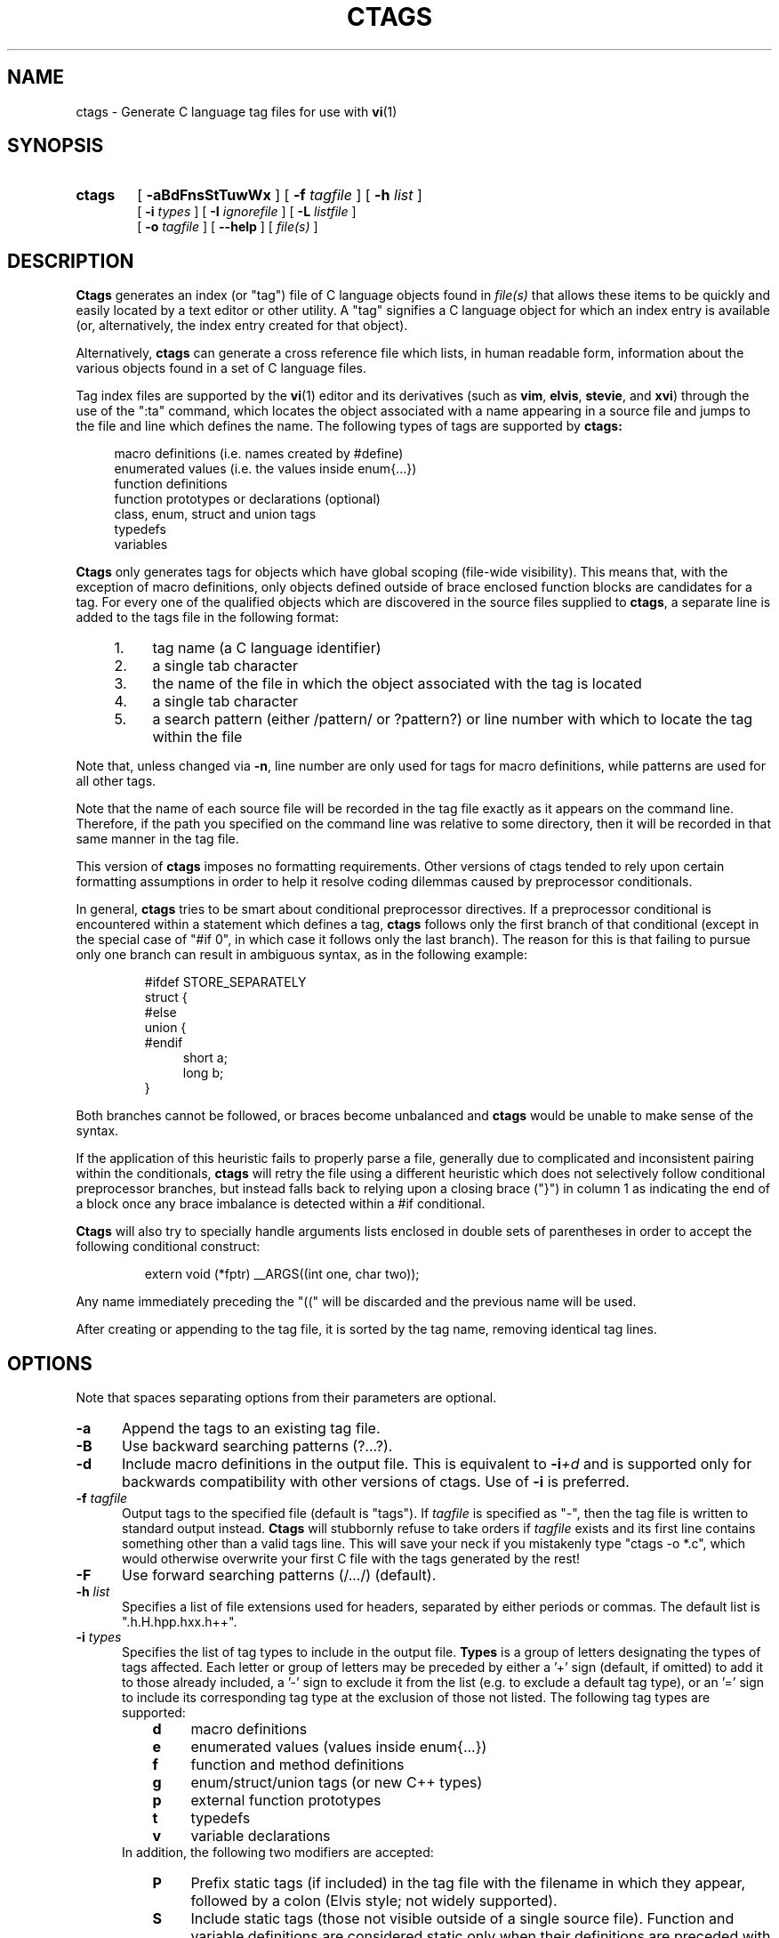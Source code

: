 .TH CTAGS 1 "18 August 1996" "Darren Hiebert"

.SH NAME
ctags \- Generate C language tag files for use with
.BR vi (1)
.SH SYNOPSIS
.TP 6
.B ctags
[
.B \-aBdFnsStTuwWx
] [
.BI \-f " tagfile"
] [
.BI \-h " list"
]
.br
[
.BI \-i " types"
] [
.BI \-I " ignorefile"
] [
.BI \-L " listfile"
]
.br
[
.BI \-o " tagfile"
] [
.B \--help
] [
.I file(s)
]
.SH DESCRIPTION
.B Ctags
generates an index (or "tag") file of C language objects found in
.I file(s)
that allows these items to be quickly and easily located by a text editor or
other utility. A "tag" signifies a C language object for which an index entry
is available (or, alternatively, the index entry created for that object).
.PP
Alternatively,
.B ctags
can generate a cross reference file which lists, in human readable form,
information about the various objects found in a set of C language files.
.PP
Tag index files are supported by the
.BR vi (1)
editor and its derivatives
(such as
.BR vim ,
.BR elvis ,
.BR stevie ,
and
.BR xvi )
through the use of the ":ta" command, which locates the object associated with
a name appearing in a source file and jumps to the file and line which defines
the name. The following types of tags are supported by 
.B ctags:
.PP
.RS 4
macro definitions (i.e. names created by #define)
.br
enumerated values (i.e. the values inside enum{...})
.br
function definitions
.br
function prototypes or declarations (optional)
.br
class, enum, struct and union tags
.br
typedefs
.br
variables
.RE
.PP
.B Ctags
only generates tags for objects which have global scoping (file-wide
visibility). This means that, with the exception of macro definitions, only
objects defined outside of brace enclosed function blocks are candidates for a
tag. For every one of the qualified objects which are discovered in the source
files supplied to
.BR ctags ,
a separate line is added to the tags file in the following format:
.PP
.PD 0
.RS 4
.TP 4
1.
tag name (a C language identifier)
.TP 4
2.
a single tab character
.TP 4
3.
the name of the file in which the object associated with the tag is located
.TP 4
4.
a single tab character
.TP 4
5.
a search pattern (either /pattern/ or ?pattern?) or line number with which
to locate the tag within the file
.RE
.PD 1
.PP
Note that, unless changed via
.BR \-n ,
line number are only used for tags for macro definitions, while patterns are
used for all other tags.
.PP
Note that the name of each source file will be recorded in the tag file
exactly as it appears on the command line. Therefore, if the path you
specified on the command line was relative to some directory, then it will
be recorded in that same manner in the tag file.
.PP
This version of
.B ctags
imposes no formatting requirements. Other versions of ctags tended to rely
upon certain formatting assumptions in order to help it resolve coding
dilemmas caused by preprocessor conditionals.
.PP
In general,
.B ctags
tries to be smart about conditional preprocessor directives. If a preprocessor
conditional is encountered within a statement which defines a tag,
.B ctags
follows only the first branch of that conditional (except in the special case
of "#if 0", in which case it follows only the last branch). The reason for
this is that failing to pursue only one branch can result in ambiguous syntax,
as in the following
example:
.PP
.RS
#ifdef STORE_SEPARATELY
.br
struct {
.br
#else
.br
union {
.br
#endif
.RS 4
short a;
.br
long b;
.RE
}
.RE
.PP
Both branches cannot be followed, or braces become unbalanced and
.B ctags
would be unable to make sense of the syntax.
.PP
If the application of this heuristic fails to properly parse a file,
generally due to complicated and inconsistent pairing within the conditionals,
.B ctags
will retry the file using a different heuristic which does not selectively
follow conditional preprocessor branches, but instead falls back to relying
upon a closing brace ("}") in column 1 as indicating the end of a block once
any brace imbalance is detected within a #if conditional.
.PP
.B Ctags
will also try to specially handle arguments lists enclosed in double sets of
parentheses in order to accept the following conditional construct:
.PP
.RS
extern void (*fptr) __ARGS((int one, char two));
.RE
.PP
Any name immediately preceding the "((" will be discarded and the previous
name will be used.
.PP
After creating or appending to the tag file, it is sorted by the tag name,
removing identical tag lines.
.SH OPTIONS
.PP
Note that spaces separating options from their parameters are optional.
.TP 5
.B \-a
Append the tags to an existing tag file.
.TP 5
.B \-B
Use backward searching patterns (?...?).
.TP 5
.B \-d
Include macro definitions in the output file. This is equivalent to
.BI -i +d
and is supported only for backwards compatibility with other versions of
ctags. Use of
.B -i
is preferred.
.TP 5
.BI \-f " tagfile"
Output tags to the specified file (default is "tags"). If
.I tagfile
is specified as "-", then the tag file is written to standard output instead.
.B Ctags
will stubbornly refuse to take orders if
.I tagfile
exists and its first line contains something other than a valid tags line.
This will save your neck if you mistakenly type "ctags -o *.c", which would
otherwise overwrite your first C file with the tags generated by the rest!
.TP 5
.B \-F
Use forward searching patterns (/.../) (default).
.TP 5
.BI \-h  " list"
Specifies a list of file extensions used for headers, separated by either
periods or commas. The default list is ".h.H.hpp.hxx.h++".
.TP 5
.BI \-i " types"
Specifies the list of tag types to include in the output file.
.B Types
is a group of letters designating the types of tags affected. Each letter or
group of letters may be preceded by either a '+' sign (default, if omitted) to
add it to those already included, a '-' sign to exclude it from the list (e.g.
to exclude a default tag type), or an '=' sign to include its corresponding
tag type at the exclusion of those not listed. The following tag types are
supported:
.RS 8
.PD 0
.TP 4
.B d
macro definitions
.TP 4
.B e
enumerated values (values inside enum{...})
.TP 4
.B f
function and method definitions
.TP 4
.B g
enum/struct/union tags (or new C++ types)
.TP 4
.B p
external function prototypes
.TP 4
.B t
typedefs
.TP 4
.B v
variable declarations
.RE
.RS 5
In addition, the following two modifiers are accepted:
.RE
.RS 8
.TP 4
.B P
Prefix static tags (if included) in the tag file with the filename in which
they appear, followed by a colon (Elvis style; not widely supported).
.TP 4
.B S
Include static tags (those not visible outside of a single source file).
Function and variable definitions are considered static only when their
definitions are preceded with the "static" keyword. All other types of tags
are considered static when they appear in a non-header file (see the -h
option).
.RE
.RS 5
The default value of
.I list
is "=defgtvS" (i.e all tag types except for function
prototypes; include static tags but do not prefix them).
.RE
.PD 1
.TP 5
.BI \-I " ignorefile"
Read from
.I ignorefile
a list of names of tokens which are to be ignored while generating tags for
the source files. This is useful when preprocessor macros are used in such a
way that they cause syntactic confusion due to their locations. In the
following example, the macro "ARGDECL2" would be mistakenly interpreted by
.B ctags
to be the name of the function instead of the correct name of "foo":
.PP
.RS
int foo ARGDECL2(void *, ptr, long int, nbytes)
.RE
.PP
.RS 5
Placing the name "ARGDECL2" into
.I ignorefile
and using the
.B \-I
option causes
.B ctags
to ignore every instance of "ARGDECL2".
.RE
.TP 5
.BI \-L " listfile"
Read from
.I listfile
a list of file names for which tags should be generated. If
.I listfile
is specified as "-", then file names are read from standard input.
.TP 5
.B \-n
Places places the line numbers in the source file where tags are located
rather than patterns to be searched for. This has two advantages:
.RS 5
.PD 0
.TP 4
1.
Significantly reduces the size of the resulting tag file.
.TP 4
2.
Eliminates failures to find tags because the line defining the tag has
changed, causing the pattern match to fail (note that some editors, such as
.BR vim ,
are able to recover in many such instances).
.TP 4
3.
Eliminates finding identical matching, but incorrect, source lines (see
.BR BUGS ,
below).
.PP
However, this option has one significant drawback: changes to the source files
can cause the line numbers recorded in the tag file to no longer correspond
to the lines in the source file, causing jumps to some tags to miss the target
definition by one or more lines. Selecting this option causes the following
options to be ignored:
.BR \-F " and " \-B "."
.PD 1
.RE
.TP 5
.BI \-o " tagfile"
Alternative for
.BR -f "."
.TP 5
.B \-s
Include static tags in the output file, each prefixed with the name of
the file in which it appears followed by a colon. This is equivalent to
.BI -i +SP
and is supported only for backwards compatibility with other versions of
ctags. Use of
.B -i
is preferred.
.TP 5
.B \-S
Include static tags in the output file, but do not prefix them, thereby
making them appear the same as global tags. This is equivalent to
.BI -i +S-P
and is supported only for backwards compatibility with other versions of
ctags. Use of
.B -i
is preferred.
.TP 5
.B \-t
Include typedefs in the output file. This is equivalent to
.BI -i +t
and is supported only for backwards compatibility with other versions of
ctags. Use of
.B -i
is preferred.
.TP 5
.B \-T
Include typedefs and class/enum/struct/union tags in the output file.
This is equivalent to
.BI -i +tg
and is supported only for backwards compatibility with other versions of
ctags. Use of
.B -i
is preferred.
.TP 5
.B \-u
Unsorted; do not sort the tags. Please note that this disables the warning
messages normally enabled by
.IR -W ,
because sorted tags are used to detect duplicate tags. Note also that
.BR vi (1)
requires sorted tags.
.TP 5
.B \-w
Exclude warnings about duplicate tags (default).
.TP 5
.B \-W
Generate warnings about duplicate tags.
.TP 5
.B \-x
Print a tabular, human-readable cross reference (xref) file to standard
output. The information contained in the output includes: the tag name; the
tag type; the line number, file name, and source line (with extra white space
condensed) of the file which defines the tag. No tag file is written and the
following options will be ignored:
.BR \-a ", " \-f ", " \-i+P ", " \-n ", " \-o ", " \-B " and " \-F .
Example applications for this feature are generating a listing of all
functions (including statics) located in a source file (e.g.
.B "ctags -xi=fS "
.IR "file" "),"
or generating a list of all externally visible global variables located in a
source file (e.g.
.B "ctags -xi=v "
.IR "file" ")."
.TP 5
.B \--help
Prints to standard output a detailed usage description.
.SH "ENVIRONMENT VARIABLES"
.TP 8
.B CTAGS
If found, this variable will be assumed to contain a set of custom default
options which are read when
.B ctags
starts, but before any command line options are read. Options in this variable
should be in the same form as those on the command line. Command line options
will override options specified in this variable. Only options may be
specified with this variable; no source file names are read from its value.
.SH "HOW TO USE WITH VI"
Vi will, by default, expect a tag file by the name "tags" in the current
directory. Once the tag file is build, the following vi commands take
exercise the tag indexing feature:
.TP 12
vi -t tag
Start vi and position the cursor at the file and line where "tag" is defined.
.TP 12
Control-]
Find the tag under the cursor.
.TP 12
:ta tag
Find a tag.
.TP 12
Control-T
Return to previous location before jump to tag (not widely implemented).
.SH BUGS
Support for C++ features is quite limited.
.PP
Because
.B ctags
does not look inside brace enclosed function blocks, local declarations
of class/enum/struct/union tags and enumeration values within a function will
not have tags generated for them.
.PP
Note that because
.B ctags
generates search patterns for non-macro tags, it is entirely possible that
the wrong line may be found by your editor if there exists another, identical,
line (whose context prevents it from generating a tag) which is identical to
the line containing the tag. The following example demonstrates this
condition:
.PP
.RS
int variable;

/* ... */
.br
void foo(variable)
.br
int variable;
.br
{
.RS 4
/* ... */
.RE
}
.RE
.PP
Depending upon which editor you use and where in the code you happen to be, it
is possible that the search pattern may locate the local parameter declaration
in foo() before it finds the actual global variable definition, since the
lines (and therefore their search patterns are identical).
.PP
Because
.B ctags
is neither a preprocessor nor a compiler, some complex or obscure constructs
can fool
.B ctags
into either missing a tag or improperly generating an inappropriate tag. In
particular, the use of preprocessor constructs which alter the textual syntax
of C can fool
.BR ctags ,
as demonstrated by the following example:
.PP
.RS
#ifdef GLOBAL
.br
#define EXTERN
.br
#define INIT(assign)	assign
.br
#else
.br
#define EXTERN extern
.br
#define INIT(assign)
.br
#endif
.br

EXTERN BUF *firstbuf INIT(= NULL);
.RE
.PP
This looks too much like a declaration for a function called "INIT",
which returns a pointer to a typedef "firstbuf", rather than the actual
variable definition that it is, since this distinction can only be
resolved by the preprocessor. The moral of the story: don't do this if
you want a tag generated for it.
.SH FILES
.TP 10
.I tags
The default tag file created by
.BR ctags .
.SH "SEE ALSO"
The official Exuberant Ctags web site at:
.PP
.RS 4
http://fly.hiwaay.net/~darren/ctags.html
.RE
.PP
Also
.BR ex (1),
.BR vi (1),
.BR elvis ,
or, better yet,
.BR vim ,
the official editor of
.BR ctags .
For more information on
.BR vim ,
see the VIM Pages web site at:
.PP
.RS 4
http://www.math.fu-berlin.de/~guckes/vim/
.RE
.SH AUTHOR
Darren Hiebert, (darren@sirsi.com, darren@hiwaay.net, 
http://fly.hiwaay.net/~darren)
.SH MOTIVATION
"Think ye at all times of rendering some service to every member of the human
race."
.PP
"All effort and exertion put forth by man from the fullness of his heart is
worship, if it is prompted by the highest motives and the will to do service
to humanity."
.PP
.RS 10
\-- From the Baha'i Writings
.SH CREDITS
This version of
.B ctags
is derived from and inspired by the ctags program by Steve Kirkendall
(kirkenda@cs.pdx.edu) that comes with the Elvis vi clone (though almost
none of the original code remains).
.PP
Credit is also due Bram Moolenaar, the author of
.BR vim ,
who has devoted so much of his time and energy both to developing the editor
as a service to others, and to helping the orphans of Uganda. 
